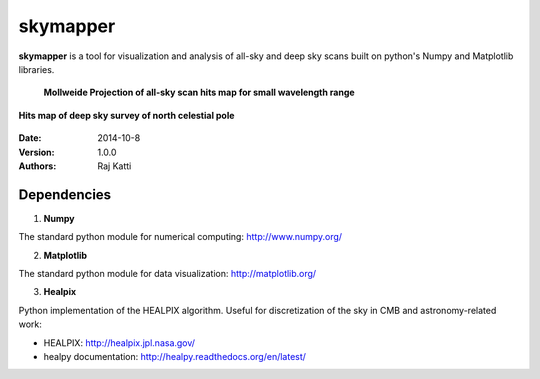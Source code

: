 =========
skymapper
=========


**skymapper** is a tool for visualization and analysis of all-sky and 
deep sky scans built on python's Numpy and Matplotlib libraries.

   **Mollweide Projection of all-sky scan hits map for small wavelength range**
.. figure:: allsky2_complete_1.png
   :align:  center
   :alt: All Sky scan
   :figclass: align-center


   **Hits map of deep sky survey of north celestial pole** 
.. figure:: phi_365_uniform_fulllambda.png
   :align: center
   :alt: Deep Sky Scan
   :figclass: align-center



:Date: 2014-10-8
:Version: 1.0.0
:Authors: Raj Katti

Dependencies
------------

1) **Numpy**

The standard python module for numerical computing: http://www.numpy.org/

2) **Matplotlib**

The standard python module for data visualization: http://matplotlib.org/

3) **Healpix**

Python implementation of the HEALPIX algorithm. Useful for discretization 
of the sky in CMB and astronomy-related work: 

* HEALPIX: http://healpix.jpl.nasa.gov/
* healpy documentation: http://healpy.readthedocs.org/en/latest/
